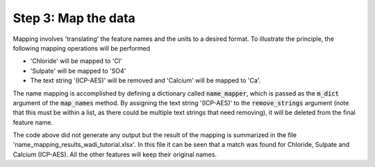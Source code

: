 Step 3: Map the data
--------------------

Mapping involves 'translating' the feature names and the units to a 
desired format. To illustrate the principle, the following mapping
operations will be performed

* 'Chloride' will be mapped to 'Cl'
* 'Sulpate' will be mapped to 'SO4'
* The text string '(ICP-AES)' will be removed and 'Calcium' will be
  mapped to 'Ca'.

The name mapping is accomplished by defining a dictionary called 
:code:`name_mapper`, which is passed as the :code:`m_dict` argument
of the :code:`map_names` method. By assigning the text string 
'(ICP-AES)' to the :code:`remove_strings` argument (note that this
must be within a list, as there could be multiple text strings that
need removing), it will be deleted from the final feature name.

.. ipython:: python
    :okexcept:
    :okwarning:

    name_mapper = {'Chloride': 'Cl',
        'Calcium': 'Ca',
        'Sulpate': 'SO4',
    }
    
    wdo.map_names(m_dict=name_mapper,
        remove_strings=['(ICP-AES)'], 
    )

The code above did not generate any output but the result of the 
mapping is summarized in the file 'name_mapping_results_wadi_tutorial.xlsx'. 
In this file it can be seen that a match was found for Chloride, 
Sulpate and Calcium         (ICP-AES). All the other features will 
keep their original names.